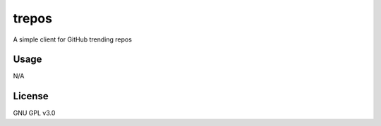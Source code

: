 trepos
======
A simple client for GitHub trending repos

Usage
-----
N/A

License
-------
GNU GPL v3.0
